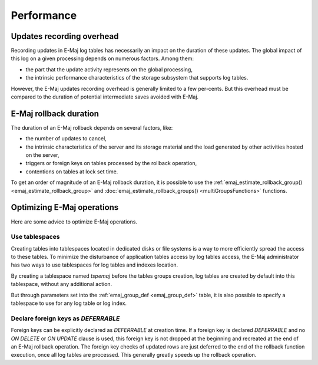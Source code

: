 Performance
===========

Updates recording overhead
--------------------------

Recording updates in E-Maj log tables has necessarily an impact on the duration of these updates. The global impact of this log on a given processing depends on numerous factors. Among them:

* the part that the update activity represents on the global processing,
* the intrinsic performance characteristics of the storage subsystem that supports log tables.

However, the E-Maj updates recording overhead is generally limited to a few per-cents. But this overhead must be compared to the duration of potential intermediate saves avoided with E-Maj. 

E-Maj rollback duration
-----------------------

The duration of an E-Maj rollback depends on several factors, like:

* the number of updates to cancel,
* the intrinsic characteristics of the server and its storage material and the load generated by other activities hosted on the server,
* triggers or foreign keys on tables processed by the rollback operation,
* contentions on tables at lock set time.

To get an order of magnitude of an E-Maj rollback duration, it is possible to use the :ref:`emaj_estimate_rollback_group() <emaj_estimate_rollback_group>` and :doc:`emaj_estimate_rollback_groups() <multiGroupsFunctions>` functions.

Optimizing E-Maj operations
---------------------------

Here are some advice to optimize E-Maj operations.

Use tablespaces
^^^^^^^^^^^^^^^

Creating tables into tablespaces located in dedicated disks or file systems is a way to more efficiently spread the access to these tables. To minimize the disturbance of application tables access by log tables access, the E-Maj administrator has two ways to use tablespaces for log tables and indexes location.

By creating a tablespace named *tspemaj* before the tables groups creation, log tables are created by default into this tablespace, without any additional action.

But through parameters set into the :ref:`emaj_group_def <emaj_group_def>` table, it is also possible to specify a tablespace to use for any log table or log index.

Declare foreign keys as *DEFERRABLE* 
^^^^^^^^^^^^^^^^^^^^^^^^^^^^^^^^^^^^

Foreign keys can be explicitly declared as *DEFERRABLE* at creation time. If a foreign key is declared *DEFERRABLE* and no *ON DELETE* or *ON UPDATE* clause is used, this foreign key is not dropped at the beginning and recreated at the end of an E-Maj rollback operation. The foreign key checks of updated rows are just deferred to the end of the rollback function execution, once all log tables are processed. This generally greatly speeds up the rollback operation.

